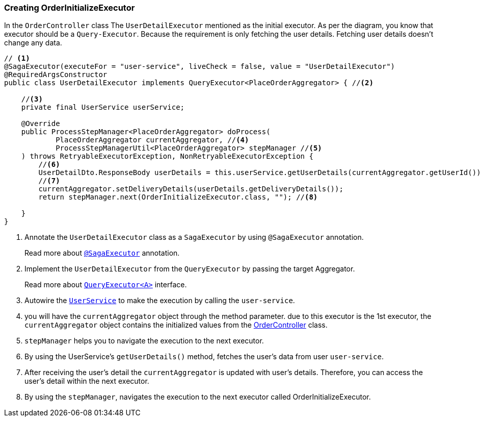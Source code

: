 [[creating_order_initialize_executor]]
=== Creating OrderInitializeExecutor

In the `OrderController` class The `UserDetailExecutor` mentioned as the initial executor.
As per the diagram, you know that executor should be a `Query-Executor`.
Because the requirement is only fetching the user details.
Fetching user details doesn't change any data.

[source,java]
----
// <1>
@SagaExecutor(executeFor = "user-service", liveCheck = false, value = "UserDetailExecutor")
@RequiredArgsConstructor
public class UserDetailExecutor implements QueryExecutor<PlaceOrderAggregator> { //<2>

    //<3>
    private final UserService userService;

    @Override
    public ProcessStepManager<PlaceOrderAggregator> doProcess(
            PlaceOrderAggregator currentAggregator, //<4>
            ProcessStepManagerUtil<PlaceOrderAggregator> stepManager //<5>
    ) throws RetryableExecutorException, NonRetryableExecutorException {
        //<6>
        UserDetailDto.ResponseBody userDetails = this.userService.getUserDetails(currentAggregator.getUserId());
        //<7>
        currentAggregator.setDeliveryDetails(userDetails.getDeliveryDetails());
        return stepManager.next(OrderInitializeExecutor.class, ""); //<8>

    }
}
----

<1> Annotate the `UserDetailExecutor` class as a `SagaExecutor` by using `@SagaExecutor` annotation.
+
Read more about xref:framework:saga_executors.adoc#saga_executors[`@SagaExecutor`] annotation.
<2> Implement the `UserDetailExecutor` from the `QueryExecutor` by passing the target Aggregator.
+
Read more about xref:framework:saga_executors.adoc#query_executor[`QueryExecutor<A>`] interface.

<3> Autowire the https://github.com/stacksaga/stacksaga-examples/blob/main/stacksaga-demo-for-kubernetes/order-service/src/main/java/org/example/service/external/UserService.java[`UserService`]
to make the execution by calling the `user-service`.

<4> you will have the `currentAggregator` object through the method parameter. due to this executor is the 1st executor, the `currentAggregator` object contains the initialized values from the xref:creating-controller.adoc#orderController_source[OrderController] class.

<5> `stepManager` helps you to navigate the execution to the next executor.

<6> By using the UserService's `getUserDetails()` method, fetches the user's data from user `user-service`.

<7> After receiving the user's detail the `currentAggregator` is updated with user's details.
Therefore, you can access the user's detail within the next executor.

<8> By using the `stepManager`, navigates the execution to the next executor called OrderInitializeExecutor.